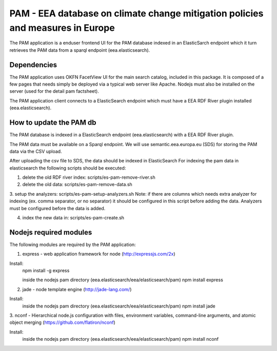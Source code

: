 ===============================================================================
PAM - EEA database on climate change mitigation policies and measures in Europe
===============================================================================

The PAM application is a enduser frontend UI for the PAM database indexed 
in an ElasticSarch endpoint which it turn retrieves the PAM data 
from a sparql endpoint (eea.elasticsearch).

Dependencies
============
The PAM application uses OKFN FacetView UI for the main search catalog, included
in this package. It is composed of a few pages that needs simply be deployed 
via a typical web server like Apache. Nodejs must also be installed on the server 
(used for the detail pam factsheet).

The PAM application client connects to a ElasticSearch endpoint which must have
a EEA RDF River plugin installed (eea.elasticsearch).

How to update the PAM db
========================

The PAM database is indexed in a ElasticSearch endpoint (eea.elasticsearch) with
a EEA RDF River plugin.

The PAM data must be available on a Sparql endpoint. We will use 
semantic.eea.europa.eu (SDS) for storing the PAM data via the CSV upload.

After uploading the csv file to SDS, the data should be indexed in ElasticSearch
For indexing the pam data in elasticsearch the following scripts should be executed:

1. delete the old RDF river index: scripts/es-pam-remove-river.sh

2. delete the old data: scripts/es-pam-remove-data.sh

3. setup the analyzers: scripts/es-pam-setup-analyzers.sh
Note: if there are columns which needs extra analyzer for indexing 
(ex. comma separator, or no separator) it should be configured in this script
before adding the data. Analyzers must be configured before the data is added.

4. index the new data in: scripts/es-pam-create.sh

Nodejs required modules
=======================
The following modules are required by the PAM application:

1. express - web application framework for node (http://expressjs.com/2x)

Install:
    npm install -g express

    inside the nodejs pam directory (eea.elasticsearch/eea/elasticsearch/pam)
    npm install express

2. jade - node template engine (http://jade-lang.com/)

Install:
    inside the nodejs pam directory (eea.elasticsearch/eea/elasticsearch/pam)
    npm install jade

3. nconf - Hierarchical node.js configuration with files, environment variables, 
command-line arguments, and atomic object merging 
(https://github.com/flatiron/nconf)

Install:
    inside the nodejs pam directory (eea.elasticsearch/eea/elasticsearch/pam)
    npm install nconf
